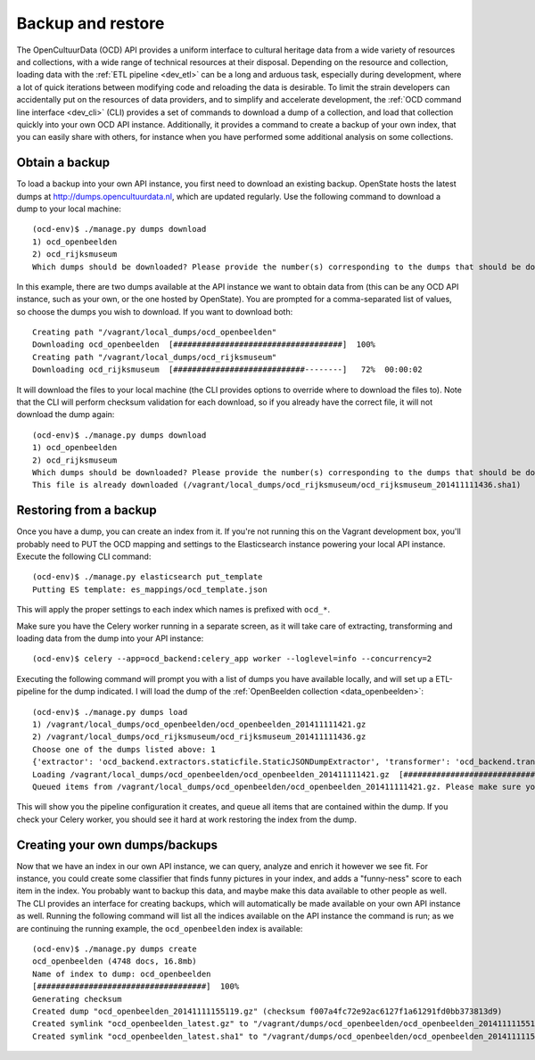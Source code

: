 Backup and restore
==================
The OpenCultuurData (OCD) API provides a uniform interface to cultural heritage data from a wide variety of resources and collections, with a wide range of technical resources at their disposal. Depending on the resource and collection, loading data with the :ref:`ETL pipeline <dev_etl>` can be a long and arduous task, especially during development, where a lot of quick iterations between modifying code and reloading the data is desirable. To limit the strain developers can accidentally put on the resources of data providers, and to simplify and accelerate development, the :ref:`OCD command line interface <dev_cli>` (CLI) provides a set of commands to download a dump of a collection, and load that collection quickly into your own OCD API instance. Additionally, it provides a command to create a backup of your own index, that you can easily share with others, for instance when you have performed some additional analysis on some collections.

Obtain a backup
---------------
To load a backup into your own API instance, you first need to download an existing backup. OpenState hosts the latest dumps at http://dumps.opencultuurdata.nl, which are updated regularly. Use the following command to download a dump to your local machine::

    (ocd-env)$ ./manage.py dumps download
    1) ocd_openbeelden
    2) ocd_rijksmuseum
    Which dumps should be downloaded? Please provide the number(s) corresponding to the dumps that should be downloaded: 1,2

In this example, there are two dumps available at the API instance we want to obtain data from (this can be any OCD API instance, such as your own, or the one hosted by OpenState). You are prompted for a comma-separated list of values, so choose the dumps you wish to download. If you want to download both::

    Creating path "/vagrant/local_dumps/ocd_openbeelden"
    Downloading ocd_openbeelden  [####################################]  100%
    Creating path "/vagrant/local_dumps/ocd_rijksmuseum"
    Downloading ocd_rijksmuseum  [############################--------]   72%  00:00:02

It will download the files to your local machine (the CLI provides options to override where to download the files to). Note that the CLI will perform checksum validation for each download, so if you already have the correct file, it will not download the dump again::

    (ocd-env)$ ./manage.py dumps download
    1) ocd_openbeelden
    2) ocd_rijksmuseum
    Which dumps should be downloaded? Please provide the number(s) corresponding to the dumps that should be downloaded: 2
    This file is already downloaded (/vagrant/local_dumps/ocd_rijksmuseum/ocd_rijksmuseum_201411111436.sha1)

Restoring from a backup
-----------------------
Once you have a dump, you can create an index from it. If you're not running this on the Vagrant development box, you'll probably need to PUT the OCD mapping and settings to the Elasticsearch instance powering your local API instance. Execute the following CLI command::

    (ocd-env)$ ./manage.py elasticsearch put_template
    Putting ES template: es_mappings/ocd_template.json

This will apply the proper settings to each index which names is prefixed with ``ocd_*``.

Make sure you have the Celery worker running in a separate screen, as it will take care of extracting, transforming and loading data from the dump into your API instance::

    (ocd-env)$ celery --app=ocd_backend:celery_app worker --loglevel=info --concurrency=2

Executing the following command will prompt you with a list of dumps you have available locally, and will set up a ETL-pipeline for the dump indicated. I will load the dump of the :ref:`OpenBeelden collection <data_openbeelden>`::

    (ocd-env)$ ./manage.py dumps load
    1) /vagrant/local_dumps/ocd_openbeelden/ocd_openbeelden_201411111421.gz
    2) /vagrant/local_dumps/ocd_rijksmuseum/ocd_rijksmuseum_201411111436.gz
    Choose one of the dumps listed above: 1
    {'extractor': 'ocd_backend.extractors.staticfile.StaticJSONDumpExtractor', 'transformer': 'ocd_backend.transformers.BaseTransformer', 'dump_path': '/vagrant/local_dumps/ocd_openbeelden/ocd_openbeelden_201411111421.gz', 'loader': 'ocd_backend.loaders.ElasticsearchLoader', 'item': 'ocd_backend.items.LocalDumpItem', 'id': 'ocd_openbeelden'}
    Loading /vagrant/local_dumps/ocd_openbeelden/ocd_openbeelden_201411111421.gz  [####################################]
    Queued items from /vagrant/local_dumps/ocd_openbeelden/ocd_openbeelden_201411111421.gz. Please make sure your Celery workers are running, so the loaded items are processed.

This will show you the pipeline configuration it creates, and queue all items that are contained within the dump. If you check your Celery worker, you should see it hard at work restoring the index from the dump.

Creating your own dumps/backups
-------------------------------
Now that we have an index in our own API instance, we can query, analyze and enrich it however we see fit. For instance, you could create some classifier that finds funny pictures in your index, and adds a "funny-ness" score to each item in the index. You probably want to backup this data, and maybe make this data available to other people as well. The CLI provides an interface for creating backups, which will automatically be made available on your own API instance as well. Running the following command will list all the indices available on the API instance the command is run; as we are continuing the running example, the ``ocd_openbeelden`` index is available::

    (ocd-env)$ ./manage.py dumps create
    ocd_openbeelden (4748 docs, 16.8mb)
    Name of index to dump: ocd_openbeelden
    [####################################]  100%
    Generating checksum
    Created dump "ocd_openbeelden_20141111155119.gz" (checksum f007a4fc72e92ac6127f1a61291fd0bb373813d9)
    Created symlink "ocd_openbeelden_latest.gz" to "/vagrant/dumps/ocd_openbeelden/ocd_openbeelden_20141111155119.gz"
    Created symlink "ocd_openbeelden_latest.sha1" to "/vagrant/dumps/ocd_openbeelden/ocd_openbeelden_20141111155119.sha1"
